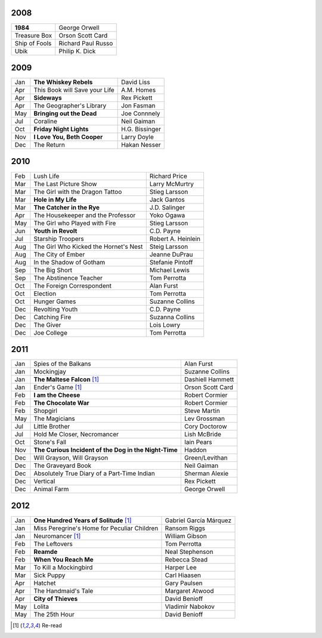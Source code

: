 2008
====

==============  ===================
**1984**        George Orwell
Treasure Box    Orson Scott Card
Ship of Fools   Richard Paul Russo
Ubik            Philip K. Dick
==============  ===================
    
2009
====

=====  =============================    ===============
Jan    **The Whiskey Rebels**           David Liss     
Apr    This Book will Save your Life    A.M. Homes     
Apr    **Sideways**                     Rex Pickett    
Apr    The Geographer's Library         Jon Fasman     
May    **Bringing out the Dead**        Joe Connnely   
Jul    Coraline                         Neil Gaiman    
Oct    **Friday Night Lights**          H.G. Bissinger 
Nov    **I Love You, Beth Cooper**      Larry Doyle    
Dec    The Return                       Hakan Nesser   
=====  =============================    ===============

2010
====

===  =======================================  ==================
Feb    Lush Life                              Richard Price     
Mar    The Last Picture Show                  Larry McMurtry    
Mar    The Girl with the Dragon Tattoo        Stieg Larsson     
Mar  **Hole in My Life**                      Jack Gantos       
Mar  **The Catcher in the Rye**               J.D. Salinger     
Apr    The Housekeeper and the Professor      Yoko Ogawa        
May    The Girl who Played with Fire          Stieg Larsson     
Jun  **Youth in Revolt**                      C.D. Payne        
Jul    Starship Troopers                      Robert A. Heinlein
Aug    The Girl Who Kicked the Hornet's Nest  Steig Larsson     
Aug    The City of Ember                      Jeanne DuPrau     
Aug    In the Shadow of Gotham                Stefanie Pintoff  
Sep    The Big Short                          Michael Lewis     
Sep    The Abstinence Teacher                 Tom Perrotta      
Oct    The Foreign Correspondent              Alan Furst        
Oct    Election                               Tom Perrotta      
Oct    Hunger Games                           Suzanne Collins   
Dec    Revolting Youth                        C.D. Payne        
Dec    Catching Fire                          Suzanna Collins   
Dec    The Giver                              Lois Lowry        
Dec    Joe College                            Tom Perrotta      
===  =======================================  ==================

2011
====

===  =====================================================  ==================
Jan    Spies of the Balkans                                 Alan Furst
Jan    Mockingjay                                           Suzanne Collins
Jan  **The Maltese Falcon** [1]_                            Dashiell Hammett
Jan    Ender's Game [1]_                                    Orson Scott Card 
Feb  **I am the Cheese**                                    Robert Cormier
Feb  **The Chocolate War**                                  Robert Cormier
Feb    Shopgirl                                             Steve Martin
May    The Magicians                                        Lev Grossman
Jul    Little Brother                                       Cory Doctorow
Jul    Hold Me Closer, Necromancer                          Lish McBride
Oct    Stone's Fall                                         Iain Pears
Nov  **The Curious Incident of the Dog in the Night-Time**  Haddon
Dec    Will Grayson, Will Grayson                           Green/Levithan
Dec    The Graveyard Book                                   Neil Gaiman
Dec    Absolutely True Diary of a Part-Time Indian          Sherman Alexie
Dec    Vertical                                             Rex Pickett
Dec    Animal Farm                                          George Orwell
===  =====================================================  ==================

2012
====

===  ==============================================    =======================
Jan  **One Hundred Years of Solitude** [1]_            Gabriel García Márquez
Jan    Miss Peregrine's Home for Peculiar Children     Ransom Riggs
Jan    Neuromancer [1]_                                William Gibson
Feb    The Leftovers                                   Tom Perrotta
Feb  **Reamde**                                        Neal Stephenson
Feb  **When You Reach Me**                             Rebecca Stead
Mar    To Kill a Mockingbird                           Harper Lee
Mar    Sick Puppy                                      Carl Hiaasen
Apr    Hatchet                                         Gary Paulsen
Apr    The Handmaid's Tale                             Margaret Atwood
Apr  **City of Thieves**                               David Benioff
May    Lolita                                          Vladimir Nabokov
May    The 25th Hour                                   David Benioff
===  ==============================================    =======================

.. [1] Re-read

